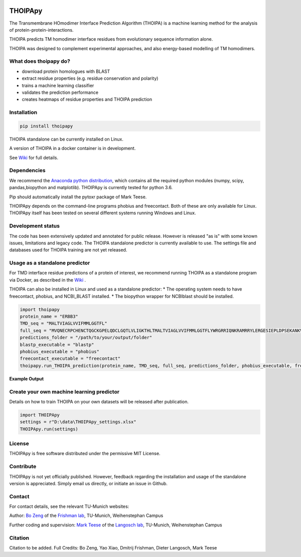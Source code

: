 .. image:: https://raw.githubusercontent.com/bojigu/thoipapy/master/thoipapy/docs/THOIPApy_logo.png

THOIPApy
========

The Transmembrane HOmodimer Interface Prediction Algorithm (THOIPA) is a machine learning method for the analysis of protein-protein-interactions.

THOIPA predicts TM homodimer interface residues from evolutionary sequence information alone.

THOIPA was designed to complement experimental approaches, and also energy-based modelling of TM homodimers.

What does thoipapy do?
----------------------

* download protein homologues with BLAST
* extract residue properties (e.g. residue conservation and polarity)
* trains a machine learning classifier
* validates the prediction performance
* creates heatmaps of residue properties and THOIPA prediction


Installation
------------
.. code:: python

    pip install thoipapy

THOIPA standalone can be currently installed on Linux.

A version of THOIPA in a docker container is in development.

See `Wiki`__ for full details.

.. _Wiki: https://github.com/bojigu/thoipapy/wiki
__ Wiki_


Dependencies
------------

We recommend the `Anaconda python distribution`__, which contains all the required python modules (numpy, scipy, pandas,biopython and matplotlib). THOIPApy is currently tested for python 3.6.

Pip should automatically install the pytoxr package of Mark Teese.

.. _AnacondaLink: https://www.continuum.io/downloads
__ AnacondaLink_

THOIPApy depends on the command-line programs phobius and freecontact.
Both of these are only available for Linux. THOIPApy itself has been tested on several different systems running Windows and Linux.

Development status
------------------

The code has been extensively updated and annotated for public release. However is released "as is" with some known issues, limitations and legacy code.
The THOIPA standalone predictor is currently available to use. The settings file and databases used for THOIPA training are not yet released.

Usage as a standalone predictor
-------------------------------

For TMD interface residue predictions of a protein of interest, we recommend running THOIPA as a standalone program via Docker, as described in the `Wiki`__ .

.. _Wiki: https://github.com/bojigu/thoipapy/wiki
__ Wiki_

THOIPA can also be installed in Linux and used as a standalone predictor:
* The operating system needs to have freecontact, phobius, and NCBI_BLAST installed.
* The biopython wrapper for NCBIblast should be installed.

.. code:: python

    import thoipapy
    protein_name = "ERBB3"
    TMD_seq = "MALTVIAGLVVIFMMLGGTFL"
    full_seq = "MVQNECRPCHENCTQGCKGPELQDCLGQTLVLIGKTHLTMALTVIAGLVVIFMMLGGTFLYWRGRRIQNKRAMRRYLERGESIEPLDPSEKANKVLA"
    predictions_folder = "/path/to/your/output/folder"
    blastp_executable = "blastp"
    phobius_executable = "phobius"
    freecontact_executable = "freecontact"
    thoipapy.run_THOIPA_prediction(protein_name, TMD_seq, full_seq, predictions_folder, phobius_executable, freecontact_executable)

**Example Output**

.. image:: https://raw.githubusercontent.com/bojigu/thoipapy/master/thoipapy/docs/standalone_heatmap_example.png

Create your own machine learning predictor
------------------------------------------

Details on how to train THOIPA on your own datasets will be released after publication.

.. code:: python

    import THOIPApy
    settings = r"D:\data\THOIPApy_settings.xlsx"
    THOIPApy.run(settings)

License
-------

THOIPApy is free software distributed under the permissive MIT License.


Contribute
-------------

THOIPApy is not yet officially published. However, feedback regarding the installation and usage of the standalone version is appreciated. Simply email us directly, or initiate an issue in Github.


Contact
-------

For contact details, see the relevant TU-Munich websites:

Author: `Bo Zeng`__  of the `Frishman lab`__, TU-Munich, Weihenstephan Campus

Further coding and supervision: `Mark Teese`__ of the `Langosch lab`__, TU-Munich, Weihenstephan Campus

.. _BoWebsite: http://frishman.wzw.tum.de/index.php?id=50
.. _FrishmanWebsite: http://frishman.wzw.tum.de/index.php?id=2
.. _MarkWebsite: http://cbp.wzw.tum.de/index.php?id=49&L=1
.. _LangoschWebsite: http://cbp.wzw.tum.de/index.php?id=10
__ BoWebsite_
__ FrishmanWebsite_
__ MarkWebsite_
__ LangoschWebsite_


Citation
--------

Citation to be added.
Full Credits: Bo Zeng, Yao Xiao, Dmitrij Frishman, Dieter Langosch, Mark Teese

